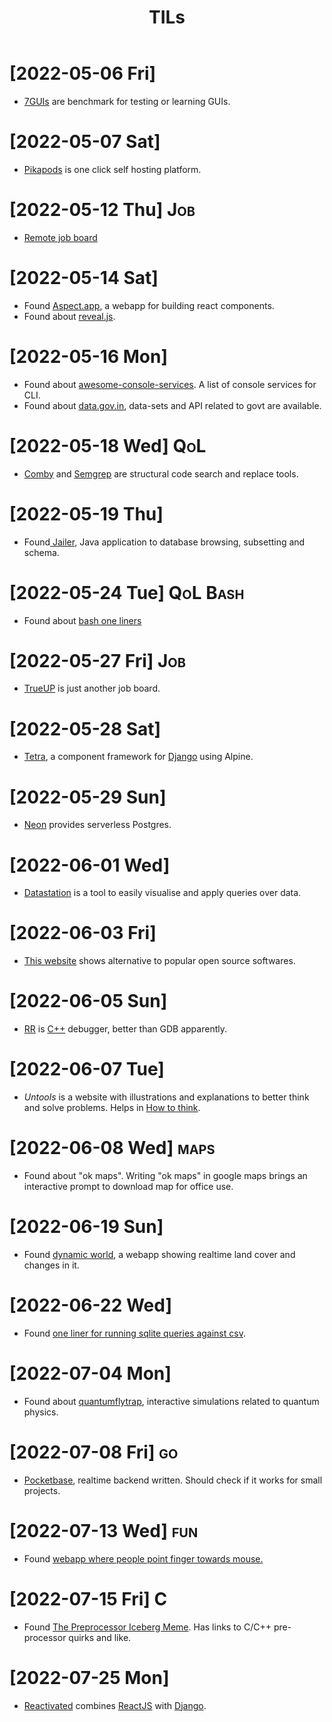 :PROPERTIES:
:ID:       ec9beb8a-dbc1-4c7c-9e7d-04ee0ea0a111
:END:
#+title: TILs
* [2022-05-06 Fri]
+ [[https://eugenkiss.github.io/7guis/tasks/][7GUIs]] are benchmark for testing or learning GUIs.
* [2022-05-07 Sat]
+ [[https://www.pikapods.com/][Pikapods]] is one click self hosting platform.
* [2022-05-12 Thu] :Job:
+ [[https://himalayas.app][Remote job board]]
* [2022-05-14 Sat]
+ Found [[https://sites.aspect.app/][Aspect.app]], a webapp for building react components.
+ Found about [[id:f7034ee3-1894-438c-af4f-258c46d51907][reveal.js]].
* [2022-05-16 Mon]
+ Found about [[https://github.com/chubin/awesome-console-services][awesome-console-services]]. A list of console services for CLI.
+ Found about [[https://data.gov.in/][data.gov.in]], data-sets and API related to govt are available.
* [2022-05-18 Wed] :QoL:
+ [[https://comby.dev/][Comby]] and [[https://semgrep.dev/][Semgrep]] are structural code search and replace tools.
* [2022-05-19 Thu]
+ Found[[https://wisser.github.io/Jailer][ Jailer]], Java application to database browsing, subsetting and schema.
* [2022-05-24 Tue] :QoL:Bash:
+ Found about [[https://github.com/onceupon/Bash-Oneliner][bash one liners]]
* [2022-05-27 Fri] :Job:
+ [[https://www.trueup.io][TrueUP]] is just another job board.
* [2022-05-28 Sat]
+ [[https://www.tetraframework.com/][Tetra]], a component framework for [[id:b43279e0-0106-4a81-9870-79ff9f59b9f2][Django]] using Alpine.
* [2022-05-29 Sun]
+ [[https://neon.tech/][Neon]] provides serverless Postgres.
* [2022-06-01 Wed]
+ [[https://github.com/multiprocessio/datastation][Datastation]] is a tool to easily visualise and apply queries over data.
* [2022-06-03 Fri]
+ [[https://www.opensourcealternative.to/][This website]]  shows alternative to popular open source softwares.
* [2022-06-05 Sun]
+ [[https://rr-project.org/][RR]] is [[id:9c52b828-7894-4b14-adfb-4f1e18db398a][C++]] debugger, better than GDB apparently.
* [2022-06-07 Tue]
+ [[httpsL//untools.co][Untools]] is a website with illustrations and explanations to better think and solve problems. Helps in [[id:816b1834-309f-46cd-a6b0-f58ae0f38a81][How to think]].
* [2022-06-08 Wed] :maps:
+ Found about "ok maps". Writing "ok maps" in google maps brings an interactive prompt to download map for office use.
* [2022-06-19 Sun]
+ Found [[https://www.dynamicworld.app/][dynamic world]], a webapp showing realtime land cover and changes in it.
* [2022-06-22 Wed]
+ Found [[https://til.simonwillison.net/sqlite/one-line-csv-operations][one liner for running sqlite queries against csv]].
* [2022-07-04 Mon]
+ Found about [[https://lab.quantumflytrap.com/lab][quantumflytrap]], interactive simulations related to quantum physics.
* [2022-07-08 Fri] :go:
+ [[https://github.com/pocketbase/pocketbase][Pocketbase]], realtime backend written. Should check if it works for small projects.
* [2022-07-13 Wed] :fun:
+ Found [[https://pointerpointer.com/][webapp where people point finger towards mouse.]]
* [2022-07-15 Fri] :C:
+ Found [[https://jadlevesque.github.io/PPMP-Iceberg/][The Preprocessor Iceberg Meme]]. Has links to C/C++ pre-processor quirks and like.
* [2022-07-25 Mon]
+ [[https://www.reactivated.io/][Reactivated]] combines [[id:6a9f0611-91bf-4c24-9d9b-2f743624275d][ReactJS]] with [[id:b43279e0-0106-4a81-9870-79ff9f59b9f2][Django]].
